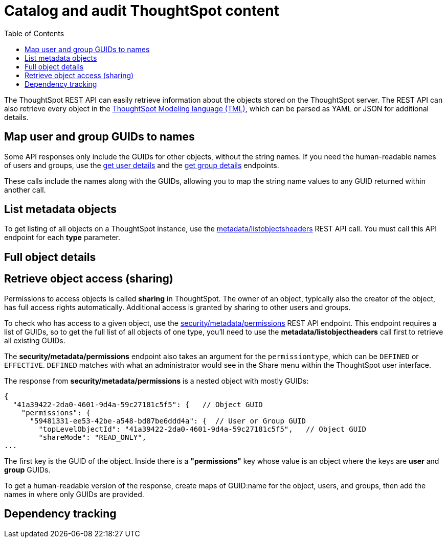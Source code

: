 = Catalog and audit ThoughtSpot content
:toc: true

:page-title: Catalog and audit ThoughtSpot content
:page-pageid: catalog-and-audit
:page-description: ThoughtSpot REST APIs can be used to audit system configurations and bring metadata into data catalogs

The ThoughtSpot REST API can easily retrieve information about the objects stored on the ThoughtSpot server. The REST API can also retrieve every object in the link:https://cloud-docs.thoughtspot.com/admin/ts-cloud/tml.html[ThoughtSpot Modeling language (TML), window=_blank], which can be parsed as YAML or JSON for additional details.

== Map user and group GUIDs to names
Some API responses only include the GUIDs for other objects, without the string names. If you need the human-readable names of users and groups, use the xref:user-api.adoc#get-user-details[get user details] and the xref:group-api.adoc#get-ug-details [get group details] endpoints. 

These calls include the names along with the GUIDs, allowing you to map the string name values to any GUID returned within another call.


== List metadata objects
To get listing of all objects on a ThoughtSpot instance, use the xref:metadata-api.adoc#object-header[metadata/listobjectsheaders] REST API call. You must call this API endpoint for each *type* parameter. 

== Full object details

== Retrieve object access (sharing)
Permissions to access objects is called *sharing* in ThoughtSpot. The owner of an object, typically also the creator of the object, has full access rights automatically. Additional access is granted by sharing to other users and groups.

To check who has access to a given object, use the xref:security-api.adoc#obj-permission-all[security/metadata/permissions] REST API endpoint. This endpoint requires a list of GUIDs, so to get the full list of all objects of one type, you'll need to use the *metadata/listobjectheaders* call first to retrieve all existing GUIDs.

The *security/metadata/permissions* endpoint also takes an argument for the `permissiontype`, which can be `DEFINED` or `EFFECTIVE`. `DEFINED` matches with what an administrator would see in the Share menu within the ThoughtSpot user interface. 

The response from *security/metadata/permissions* is a nested object with mostly GUIDs: 

[source,javascript]
----
{
  "41a39422-2da0-4601-9d4a-59c27181c5f5": {   // Object GUID
    "permissions": {
      "59481331-ee53-42be-a548-bd87be6ddd4a": {  // User or Group GUID
        "topLevelObjectId": "41a39422-2da0-4601-9d4a-59c27181c5f5",   // Object GUID
        "shareMode": "READ_ONLY",
...
----

The first key is the GUID of the object. Inside there is a *"permissions"* key whose value is an object where the keys are *user* and *group* GUIDs. 

To get a human-readable version of the response, create maps of GUID:name for the object, users, and groups, then add the names in where only GUIDs are provided.


== Dependency tracking
